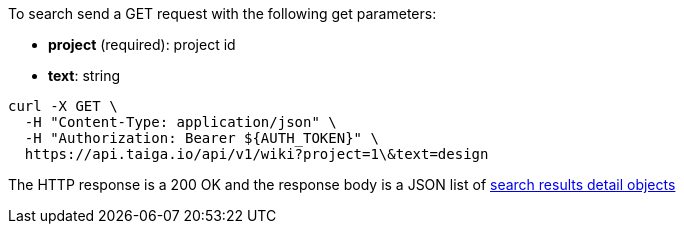 To search send a GET request with the following get parameters:

- *project* (required): project id
- *text*: string

[source,bash]
----
curl -X GET \
  -H "Content-Type: application/json" \
  -H "Authorization: Bearer ${AUTH_TOKEN}" \
  https://api.taiga.io/api/v1/wiki?project=1\&text=design
----

The HTTP response is a 200 OK and the response body is a JSON list of link:#object-search-results-detail[search results detail objects]
